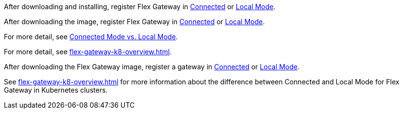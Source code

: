 
//for Linux, download and install
//tag::flex-download-install[]
After downloading and installing, register Flex Gateway in
xref:flex-conn-reg-run.adoc[Connected] or xref:flex-local-reg-run.adoc[Local Mode]. 
//end::flex-download-install[]

//for Docker and k8, download only
//tag::flex-k8-download-install[]
After downloading the image, register Flex Gateway in
xref:flex-conn-reg-run.adoc[Connected] or xref:flex-local-reg-run.adoc[Local Mode]. 
//end::flex-k8-download-install[]

//for Docker and Linux on connected vs. local
//tag::flex-connected-vs-local[]
For more detail, see xref:index.adoc#connected-mode-vs-local-mode[Connected Mode vs. Local Mode].
//end::flex-connected-vs-local[]

//for k8 on connected vs. local
//tag::flex-connected-vs-local-k8[]
For more detail, see xref:flex-gateway-k8-overview.adoc[].
//end::flex-connected-vs-local-k8[]


// tag::post-download-flex-image[]
After downloading the Flex Gateway image, register a gateway in 
xref:flex-conn-reg-run.adoc[Connected] or xref:flex-local-reg-run.adoc[Local Mode]. 
// end::post-download-flex-image[]

// tag::connected-local-k8[]
See xref:flex-gateway-k8-overview.adoc[]
for more information about the difference between Connected and Local Mode for Flex Gateway in Kubernetes clusters.
// end::connected-local-k8[]
